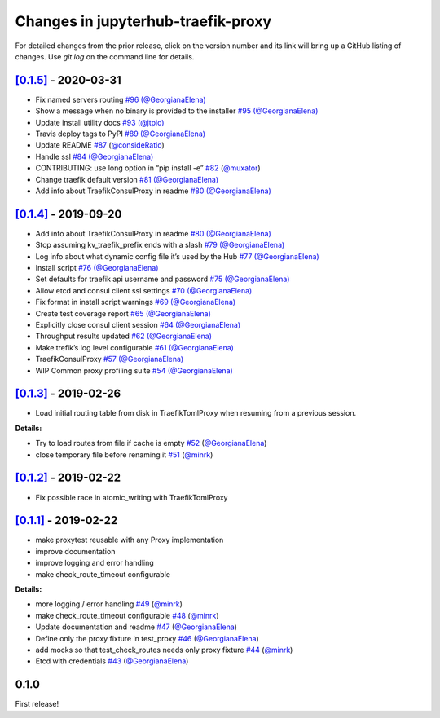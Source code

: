 .. _changelog:

Changes in jupyterhub-traefik-proxy
===================================

For detailed changes from the prior release, click on the version number
and its link will bring up a GitHub listing of changes. Use `git log` on
the command line for details.



`[0.1.5]`_ - 2020-03-31
-----------------------

-  Fix named servers routing `#96`_
   `(@GeorgianaElena) <https://github.com/GeorgianaElena>`_
-  Show a message when no binary is provided to the installer `#95`_
   `(@GeorgianaElena) <https://github.com/GeorgianaElena>`_
-  Update install utility docs `#93`_
   `(@jtpio) <https://github.com/jtpio>`_
-  Travis deploy tags to PyPI `#89`_
   `(@GeorgianaElena) <https://github.com/GeorgianaElena>`_
-  Update README `#87`_
   (`@consideRatio <https://github.com/consideRatio>`_)
-  Handle ssl `#84`_
   `(@GeorgianaElena) <https://github.com/GeorgianaElena>`_
-  CONTRIBUTING: use long option in “pip install -e” `#82`_
   (`@muxator <https://github.com/muxator>`_)
-  Change traefik default version `#81`_
   `(@GeorgianaElena) <https://github.com/GeorgianaElena>`_
-  Add info about TraefikConsulProxy in readme `#80`_
   `(@GeorgianaElena) <https://github.com/GeorgianaElena>`_

.. _#96: https://github.com/jupyterhub/traefik-proxy/pull/96
.. _#95: https://github.com/jupyterhub/traefik-proxy/pull/95
.. _#93: https://github.com/jupyterhub/traefik-proxy/pull/93
.. _#89: https://github.com/jupyterhub/traefik-proxy/pull/89
.. _#87: https://github.com/jupyterhub/traefik-proxy/pull/87
.. _#84: https://github.com/jupyterhub/traefik-proxy/pull/84
.. _#82: https://github.com/jupyterhub/traefik-proxy/pull/82
.. _#81: https://github.com/jupyterhub/traefik-proxy/pull/81
.. _#80: https://github.com/jupyterhub/traefik-proxy/pull/80

`[0.1.4]`_ - 2019-09-20
-----------------------

-  Add info about TraefikConsulProxy in readme `#80`_
   `(@GeorgianaElena) <https://github.com/GeorgianaElena>`_
-  Stop assuming kv_traefik_prefix ends with a slash `#79`_
   `(@GeorgianaElena) <https://github.com/GeorgianaElena>`_
-  Log info about what dynamic config file it’s used by the Hub `#77`_
   `(@GeorgianaElena) <https://github.com/GeorgianaElena>`_
-  Install script `#76`_
   `(@GeorgianaElena) <https://github.com/GeorgianaElena>`_
-  Set defaults for traefik api username and password `#75`_
   `(@GeorgianaElena) <https://github.com/GeorgianaElena>`_
-  Allow etcd and consul client ssl settings `#70`_
   `(@GeorgianaElena) <https://github.com/GeorgianaElena>`_
-  Fix format in install script warnings `#69`_
   `(@GeorgianaElena) <https://github.com/GeorgianaElena>`_
-  Create test coverage report `#65`_
   `(@GeorgianaElena) <https://github.com/GeorgianaElena>`_
-  Explicitly close consul client session `#64`_
   `(@GeorgianaElena) <https://github.com/GeorgianaElena>`_
-  Throughput results updated `#62`_
   `(@GeorgianaElena) <https://github.com/GeorgianaElena>`_
-  Make trefik’s log level configurable `#61`_
   `(@GeorgianaElena) <https://github.com/GeorgianaElena>`_
-  TraefikConsulProxy `#57`_
   `(@GeorgianaElena) <https://github.com/GeorgianaElena>`_
-  WIP Common proxy profiling suite `#54`_
   `(@GeorgianaElena) <https://github.com/GeorgianaElena>`_

.. _#80: https://github.com/jupyterhub/traefik-proxy/pull/80
.. _#79: https://github.com/jupyterhub/traefik-proxy/pull/79
.. _#77: https://github.com/jupyterhub/traefik-proxy/pull/77
.. _#76: https://github.com/jupyterhub/traefik-proxy/pull/76
.. _#75: https://github.com/jupyterhub/traefik-proxy/pull/75
.. _#70: https://github.com/jupyterhub/traefik-proxy/pull/70
.. _#69: https://github.com/jupyterhub/traefik-proxy/pull/69
.. _#65: https://github.com/jupyterhub/traefik-proxy/pull/65
.. _#64: https://github.com/jupyterhub/traefik-proxy/pull/64
.. _#62: https://github.com/jupyterhub/traefik-proxy/pull/62
.. _#61: https://github.com/jupyterhub/traefik-proxy/pull/61
.. _#57: https://github.com/jupyterhub/traefik-proxy/pull/57
.. _#54: https://github.com/jupyterhub/traefik-proxy/pull/54

`[0.1.3]`_ - 2019-02-26
-----------------------

-  Load initial routing table from disk in TraefikTomlProxy
   when resuming from a previous session.

**Details:**

-  Try to load routes from file if cache is empty `#52`_
   (`@GeorgianaElena <https://github.com/GeorgianaElena>`_)
-  close temporary file before renaming it `#51`_
   (`@minrk <https://github.com/minrk>`_)

.. _#52: https://github.com/jupyterhub/traefik-proxy/pull/52
.. _#51: https://github.com/jupyterhub/traefik-proxy/pull/51


`[0.1.2]`_ - 2019-02-22
-----------------------

- Fix possible race in atomic_writing with TraefikTomlProxy

`[0.1.1]`_ - 2019-02-22
-----------------------

- make proxytest reusable with any Proxy implementation
- improve documentation
- improve logging and error handling
- make check_route_timeout configurable

**Details:**

-  more logging / error handling `#49`_
   (`@minrk <https://github.com/minrk>`_)
-  make check_route_timeout configurable `#48`_
   (`@minrk <https://github.com/minrk>`_)
-  Update documentation and readme `#47`_
   (`@GeorgianaElena <https://github.com/GeorgianaElena>`_)
-  Define only the proxy fixture in test_proxy `#46`_
   (`@GeorgianaElena <https://github.com/GeorgianaElena>`_)
-  add mocks so that test_check_routes needs only proxy fixture `#44`_
   (`@minrk <https://github.com/minrk>`_)
-  Etcd with credentials `#43`_
   (`@GeorgianaElena <https://github.com/GeorgianaElena>`_)

.. _#49: https://github.com/jupyterhub/traefik-proxy/pull/49
.. _#48: https://github.com/jupyterhub/traefik-proxy/pull/48
.. _#47: https://github.com/jupyterhub/traefik-proxy/pull/47
.. _#46: https://github.com/jupyterhub/traefik-proxy/pull/46
.. _#44: https://github.com/jupyterhub/traefik-proxy/pull/44
.. _#43: https://github.com/jupyterhub/traefik-proxy/pull/43


0.1.0
-----

First release!

.. _[0.1.5]: https://github.com/jupyterhub/traefik-proxy/compare/0.1.4...0.1.5
.. _[0.1.4]: https://github.com/jupyterhub/traefik-proxy/compare/0.1.3...0.1.4
.. _[0.1.3]: https://github.com/jupyterhub/traefik-proxy/compare/0.1.2...0.1.3
.. _[0.1.2]: https://github.com/jupyterhub/traefik-proxy/compare/0.1.1...0.1.2
.. _[0.1.1]: https://github.com/jupyterhub/traefik-proxy/compare/0.1.0...0.1.1
.. _[Unreleased]: https://github.com/jupyterhub/traefik-proxy/compare/0.1.4...2e96af5861f717a136ea76919dfab585643642fa